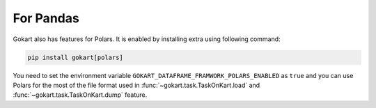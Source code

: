 For Pandas
==========

Gokart also has features for Polars. It is enabled by installing extra using following command:

.. code:: sh

    pip install gokart[polars]


You need to set the environment variable ``GOKART_DATAFRAME_FRAMWORK_POLARS_ENABLED`` as ``true`` and you can use Polars for the most of the file format used in :func:`~gokart.task.TaskOnKart.load` and :func:`~gokart.task.TaskOnKart.dump` feature.
